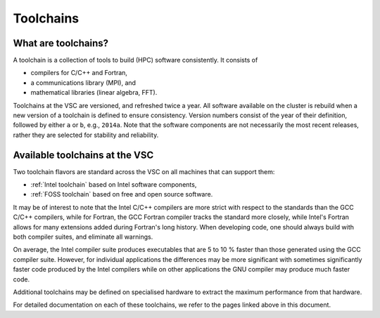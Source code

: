 .. _Toolchains:

Toolchains
==========

What are toolchains?
--------------------

A toolchain is a collection of tools to build (HPC) software
consistently. It consists of

-  compilers for C/C++ and Fortran,
-  a communications library (MPI), and
-  mathematical libraries (linear algebra, FFT).

Toolchains at the VSC are versioned, and refreshed twice a year. All
software available on the cluster is rebuild when a new version of a
toolchain is defined to ensure consistency. Version numbers consist of
the year of their definition, followed by either ``a`` or ``b``, e.g.,
``2014a``. Note that the software components are not necessarily the
most recent releases, rather they are selected for stability and
reliability.

Available toolchains at the VSC
-------------------------------

Two toolchain flavors are standard across the VSC on all machines that
can support them:

-  :ref:`Intel toolchain` based on Intel software components,
-  :ref:`FOSS toolchain` based on free and open source software.

It may be of interest to note that the Intel C/C++ compilers are more
strict with respect to the standards than the GCC C/C++ compilers, while
for Fortran, the GCC Fortran compiler tracks the standard more closely,
while Intel's Fortran allows for many extensions added during Fortran's
long history. When developing code, one should always build with both
compiler suites, and eliminate all warnings.

On average, the Intel compiler suite produces executables that are 5 to
10 % faster than those generated using the GCC compiler suite. However,
for individual applications the differences may be more significant with
sometimes significantly faster code produced by the Intel compilers
while on other applications the GNU compiler may produce much faster
code.

Additional toolchains may be defined on specialised hardware to extract
the maximum performance from that hardware.

For detailed documentation on each of these toolchains, we refer to the
pages linked above in this document.
